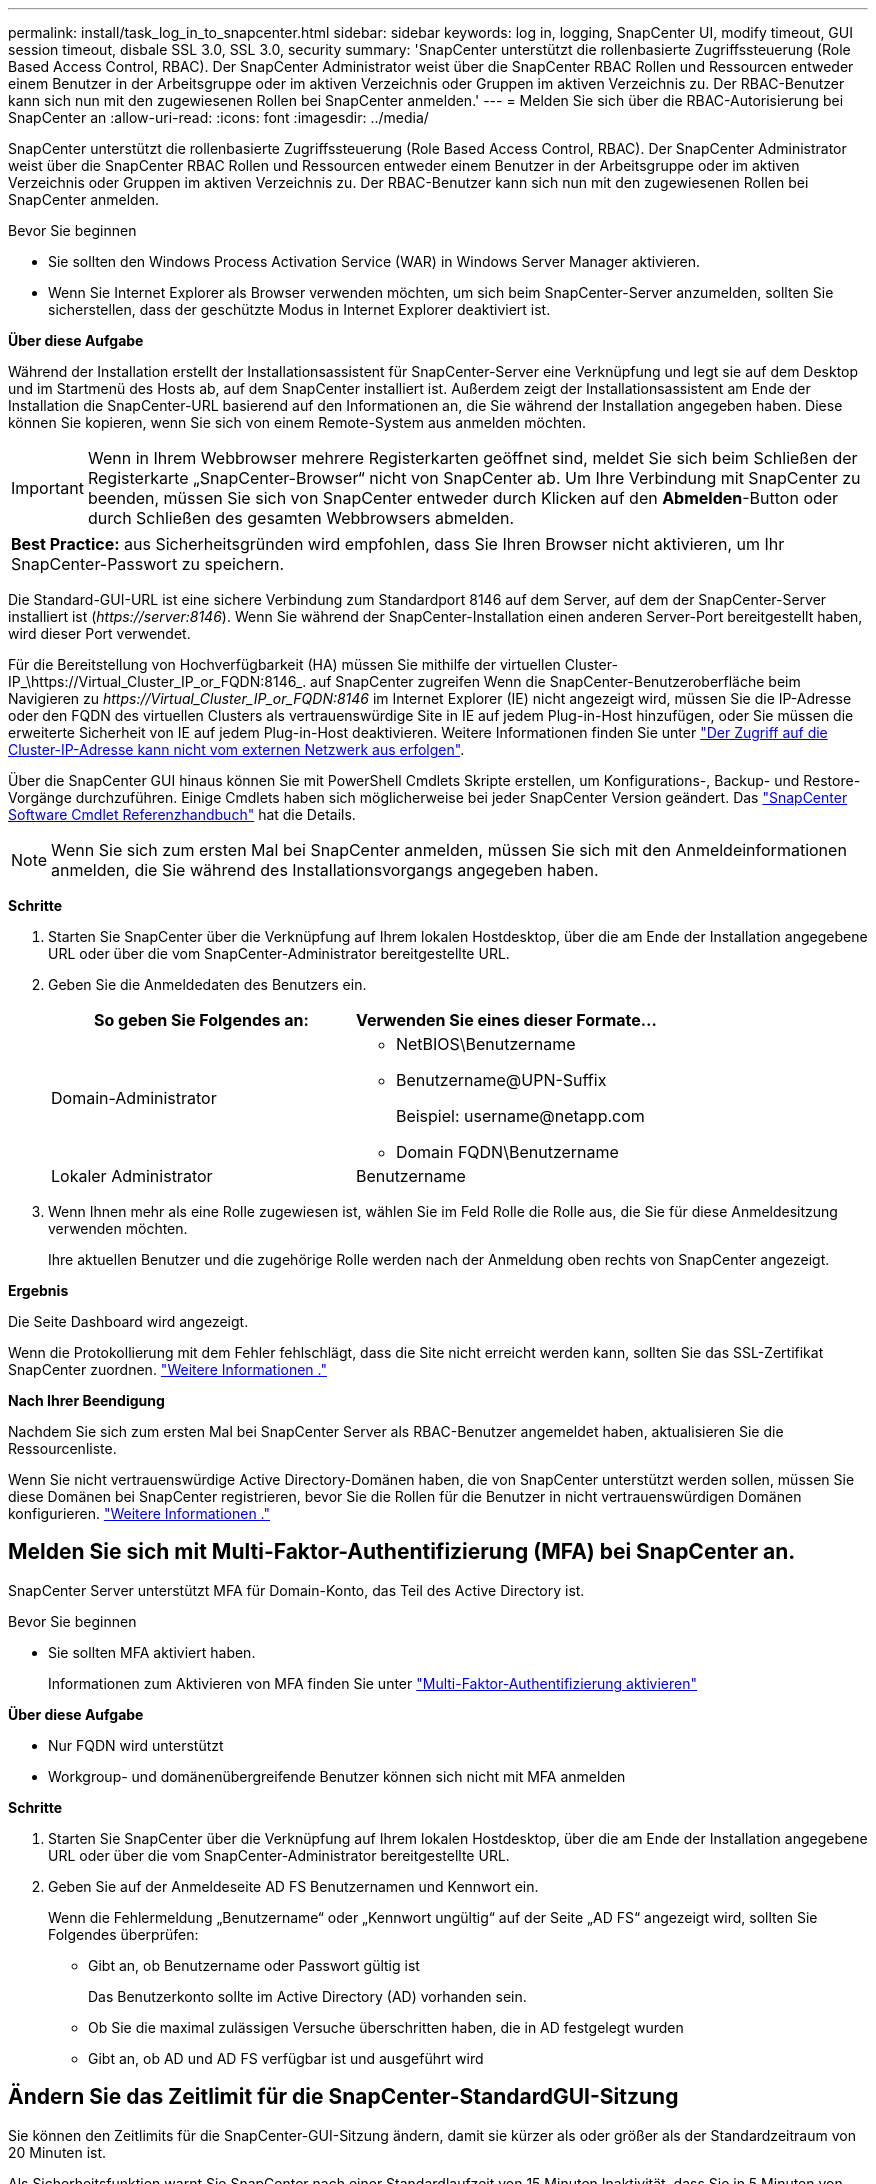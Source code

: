 ---
permalink: install/task_log_in_to_snapcenter.html 
sidebar: sidebar 
keywords: log in, logging, SnapCenter UI, modify timeout, GUI session timeout, disbale SSL 3.0, SSL 3.0, security 
summary: 'SnapCenter unterstützt die rollenbasierte Zugriffssteuerung (Role Based Access Control, RBAC). Der SnapCenter Administrator weist über die SnapCenter RBAC Rollen und Ressourcen entweder einem Benutzer in der Arbeitsgruppe oder im aktiven Verzeichnis oder Gruppen im aktiven Verzeichnis zu. Der RBAC-Benutzer kann sich nun mit den zugewiesenen Rollen bei SnapCenter anmelden.' 
---
= Melden Sie sich über die RBAC-Autorisierung bei SnapCenter an
:allow-uri-read: 
:icons: font
:imagesdir: ../media/


[role="lead"]
SnapCenter unterstützt die rollenbasierte Zugriffssteuerung (Role Based Access Control, RBAC). Der SnapCenter Administrator weist über die SnapCenter RBAC Rollen und Ressourcen entweder einem Benutzer in der Arbeitsgruppe oder im aktiven Verzeichnis oder Gruppen im aktiven Verzeichnis zu. Der RBAC-Benutzer kann sich nun mit den zugewiesenen Rollen bei SnapCenter anmelden.

.Bevor Sie beginnen
* Sie sollten den Windows Process Activation Service (WAR) in Windows Server Manager aktivieren.
* Wenn Sie Internet Explorer als Browser verwenden möchten, um sich beim SnapCenter-Server anzumelden, sollten Sie sicherstellen, dass der geschützte Modus in Internet Explorer deaktiviert ist.


*Über diese Aufgabe*

Während der Installation erstellt der Installationsassistent für SnapCenter-Server eine Verknüpfung und legt sie auf dem Desktop und im Startmenü des Hosts ab, auf dem SnapCenter installiert ist. Außerdem zeigt der Installationsassistent am Ende der Installation die SnapCenter-URL basierend auf den Informationen an, die Sie während der Installation angegeben haben. Diese können Sie kopieren, wenn Sie sich von einem Remote-System aus anmelden möchten.


IMPORTANT: Wenn in Ihrem Webbrowser mehrere Registerkarten geöffnet sind, meldet Sie sich beim Schließen der Registerkarte „SnapCenter-Browser“ nicht von SnapCenter ab. Um Ihre Verbindung mit SnapCenter zu beenden, müssen Sie sich von SnapCenter entweder durch Klicken auf den *Abmelden*-Button oder durch Schließen des gesamten Webbrowsers abmelden.

|===


| *Best Practice:* aus Sicherheitsgründen wird empfohlen, dass Sie Ihren Browser nicht aktivieren, um Ihr SnapCenter-Passwort zu speichern. 
|===
Die Standard-GUI-URL ist eine sichere Verbindung zum Standardport 8146 auf dem Server, auf dem der SnapCenter-Server installiert ist (_\https://server:8146_). Wenn Sie während der SnapCenter-Installation einen anderen Server-Port bereitgestellt haben, wird dieser Port verwendet.

Für die Bereitstellung von Hochverfügbarkeit (HA) müssen Sie mithilfe der virtuellen Cluster-IP_\https://Virtual_Cluster_IP_or_FQDN:8146_. auf SnapCenter zugreifen Wenn die SnapCenter-Benutzeroberfläche beim Navigieren zu _\https://Virtual_Cluster_IP_or_FQDN:8146_ im Internet Explorer (IE) nicht angezeigt wird, müssen Sie die IP-Adresse oder den FQDN des virtuellen Clusters als vertrauenswürdige Site in IE auf jedem Plug-in-Host hinzufügen, oder Sie müssen die erweiterte Sicherheit von IE auf jedem Plug-in-Host deaktivieren. Weitere Informationen finden Sie unter https://kb.netapp.com/Advice_and_Troubleshooting/Data_Protection_and_Security/SnapCenter/Unable_to_access_cluster_IP_address_from_outside_network["Der Zugriff auf die Cluster-IP-Adresse kann nicht vom externen Netzwerk aus erfolgen"^].

Über die SnapCenter GUI hinaus können Sie mit PowerShell Cmdlets Skripte erstellen, um Konfigurations-, Backup- und Restore-Vorgänge durchzuführen. Einige Cmdlets haben sich möglicherweise bei jeder SnapCenter Version geändert. Das https://library.netapp.com/ecm/ecm_download_file/ECMLP2886895["SnapCenter Software Cmdlet Referenzhandbuch"^] hat die Details.


NOTE: Wenn Sie sich zum ersten Mal bei SnapCenter anmelden, müssen Sie sich mit den Anmeldeinformationen anmelden, die Sie während des Installationsvorgangs angegeben haben.

*Schritte*

. Starten Sie SnapCenter über die Verknüpfung auf Ihrem lokalen Hostdesktop, über die am Ende der Installation angegebene URL oder über die vom SnapCenter-Administrator bereitgestellte URL.
. Geben Sie die Anmeldedaten des Benutzers ein.
+
|===
| So geben Sie Folgendes an: | Verwenden Sie eines dieser Formate... 


 a| 
Domain-Administrator
 a| 
** NetBIOS\Benutzername
** Benutzername@UPN-Suffix
+
Beispiel: \username@netapp.com

** Domain FQDN\Benutzername




 a| 
Lokaler Administrator
 a| 
Benutzername

|===
. Wenn Ihnen mehr als eine Rolle zugewiesen ist, wählen Sie im Feld Rolle die Rolle aus, die Sie für diese Anmeldesitzung verwenden möchten.
+
Ihre aktuellen Benutzer und die zugehörige Rolle werden nach der Anmeldung oben rechts von SnapCenter angezeigt.



*Ergebnis*

Die Seite Dashboard wird angezeigt.

Wenn die Protokollierung mit dem Fehler fehlschlägt, dass die Site nicht erreicht werden kann, sollten Sie das SSL-Zertifikat SnapCenter zuordnen. https://kb.netapp.com/?title=Advice_and_Troubleshooting%2FData_Protection_and_Security%2FSnapCenter%2FSnapCenter_will_not_open_with_error_%2522This_site_can%2527t_be_reached%2522["Weitere Informationen ."^]

*Nach Ihrer Beendigung*

Nachdem Sie sich zum ersten Mal bei SnapCenter Server als RBAC-Benutzer angemeldet haben, aktualisieren Sie die Ressourcenliste.

Wenn Sie nicht vertrauenswürdige Active Directory-Domänen haben, die von SnapCenter unterstützt werden sollen, müssen Sie diese Domänen bei SnapCenter registrieren, bevor Sie die Rollen für die Benutzer in nicht vertrauenswürdigen Domänen konfigurieren. link:../install/task_register_untrusted_active_directory_domains.html["Weitere Informationen ."^]



== Melden Sie sich mit Multi-Faktor-Authentifizierung (MFA) bei SnapCenter an.

SnapCenter Server unterstützt MFA für Domain-Konto, das Teil des Active Directory ist.

.Bevor Sie beginnen
* Sie sollten MFA aktiviert haben.
+
Informationen zum Aktivieren von MFA finden Sie unter link:../install/enable_multifactor_authentication.html["Multi-Faktor-Authentifizierung aktivieren"]



*Über diese Aufgabe*

* Nur FQDN wird unterstützt
* Workgroup- und domänenübergreifende Benutzer können sich nicht mit MFA anmelden


*Schritte*

. Starten Sie SnapCenter über die Verknüpfung auf Ihrem lokalen Hostdesktop, über die am Ende der Installation angegebene URL oder über die vom SnapCenter-Administrator bereitgestellte URL.
. Geben Sie auf der Anmeldeseite AD FS Benutzernamen und Kennwort ein.
+
Wenn die Fehlermeldung „Benutzername“ oder „Kennwort ungültig“ auf der Seite „AD FS“ angezeigt wird, sollten Sie Folgendes überprüfen:

+
** Gibt an, ob Benutzername oder Passwort gültig ist
+
Das Benutzerkonto sollte im Active Directory (AD) vorhanden sein.

** Ob Sie die maximal zulässigen Versuche überschritten haben, die in AD festgelegt wurden
** Gibt an, ob AD und AD FS verfügbar ist und ausgeführt wird






== Ändern Sie das Zeitlimit für die SnapCenter-StandardGUI-Sitzung

Sie können den Zeitlimits für die SnapCenter-GUI-Sitzung ändern, damit sie kürzer als oder größer als der Standardzeitraum von 20 Minuten ist.

Als Sicherheitsfunktion warnt Sie SnapCenter nach einer Standardlaufzeit von 15 Minuten Inaktivität, dass Sie in 5 Minuten von der GUI-Sitzung abgemeldet werden. Standardmäßig meldet SnapCenter Sie nach 20 Minuten Inaktivität von der GUI-Sitzung ab, und Sie müssen sich erneut anmelden.

*Schritte*

. Klicken Sie im linken Navigationsbereich auf *Einstellungen* > *Globale Einstellungen*.
. Klicken Sie auf der Seite Globale Einstellungen auf *Konfigurationseinstellungen*.
. Geben Sie im Feld Session-Timeout die neue Sitzungszeitüberschreitung in Minuten ein und klicken Sie dann auf *Speichern*.




== Sichern Sie den SnapCenter Webserver durch Deaktivieren von SSL 3.0

Aus Sicherheitsgründen sollten Sie das SSL-3.0-Protokoll (Secure Socket Layer) in Microsoft IIS deaktivieren, wenn es auf Ihrem SnapCenter-Webserver aktiviert ist.

Das SSL 3.0-Protokoll enthält Mängel, mit denen ein Angreifer Verbindungsfehler verursachen kann oder man-in-the-Middle-Angriffe ausführen und den Verschlüsselungsverkehr zwischen Ihrer Website und ihren Besuchern beobachten kann.

*Schritte*

. Um den Registrierungs-Editor auf dem SnapCenter-Webserver-Host zu starten, klicken Sie auf *Start* > *Ausführen* und geben dann regedit ein.
. Navigieren Sie im Registrierungs-Editor zu HKEY_LOCAL_MACHINE\SYSTEM\CurrentControlSet\Control\SecurityProviders\SCHANNEL\Protocols\SSL 3.0\.
+
** Falls der Server-Schlüssel bereits vorhanden ist:
+
... Wählen Sie das aktivierte DWORD aus, und klicken Sie dann auf *Bearbeiten* > *Ändern*.
... Ändern Sie den Wert auf 0, und klicken Sie dann auf *OK*.


** Wenn der Server-Schlüssel nicht vorhanden ist:
+
... Klicken Sie auf *Bearbeiten* > *Neu* > *Schlüssel* und benennen Sie den Schlüssel Server.
... Wenn der neue Serverschlüssel ausgewählt ist, klicken Sie auf *Bearbeiten* > *Neu* > *DWORD*.
... Benennen Sie die neue DWORD aktiviert, und geben Sie dann 0 als Wert ein.




. Schließen Sie Den Registrierungs-Editor.

